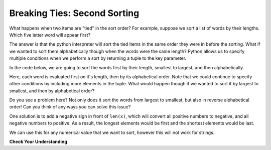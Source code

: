 ..  Copyright (C) Paul Resnick.  Permission is granted to copy, distribute
    and/or modify this document under the terms of the GNU Free Documentation
    License, Version 1.3 or any later version published by the Free Software
    Foundation; with Invariant Sections being Forward, Prefaces, and
    Contributor List, no Front-Cover Texts, and no Back-Cover Texts.  A copy of
    the license is included in the section entitled "GNU Free Documentation
    License".

.. _sort_stable:

.. qnum::
   :prefix: sort-5-
   :start: 1

Breaking Ties: Second Sorting
-----------------------------

What happens when two items are "tied" in the sort order? For example, suppose we sort a list of words by their lengths. 
Which five letter word will appear first?

The answer is that the python interpreter will sort the tied items in the same order they were in before the sorting. 
What if we wanted to sort them alphabetically though when the words were the same length? Python allows us to specify multiple conditions when we perform a sort by returning a tuple to the key parameter.

In the code below, we are going to sort the words first by their length, smallest to largest, and then alphabetically.

.. activecode:: ac18_5_1

    fruit = ['peach', 'kiwi', 'apple', 'blueberry', 'papaya', 'mango', 'pear']
    new_order = sorted(fruit, key = lambda x: (len(x), x))
    print(new_order)

Here, each word is evaluated first on it's length, then by its alphabetical order. Note that we could continue to specify other conditions by including more elements in the tuple. What would happen though if we wanted to sort it by largest to smallest, and then by alphabetical order?

.. activecode:: ac18_5_2

    fruit = ['peach', 'kiwi', 'apple', 'blueberry', 'papaya', 'mango', 'pear']
    new_order = sorted(fruit, key = lambda x: (len(x), x), reverse = True)
    print(new_order)

Do you see a problem here? Not only does it sort the words from largest to smallest, but also in reverse alphabetical order! Can you think of any ways you can solve this issue?

One solution is to add a negative sign in front of ``len(x)``, which will convert all positive numbers to negative, and all negative numbers to positive. As a result, the longest elements would be first and the shortest elements would be last.

.. activecode:: ac18_5_3

    fruit = ['peach', 'kiwi', 'apple', 'blueberry', 'papaya', 'mango', 'pear']
    new_order = sorted(fruit, key = lambda x: (-len(x), x))
    print(new_order)
   
We can use this for any numerical value that we want to sort, however this will not work for strings.

**Check Your Understanding**

.. mchoice:: question18_5_1
      :answer_a: first country name (alphabetically), then temperature (lowest to highest)
      :answer_b: first temperature (highest to lowest), then country name (alphabetically)
      :answer_c: first country name (alphabetically), then temperature (highest to lowest)
      :answer_d: first temperature (lowest to highest), then country name (alphabetically)
      :feedback_a: Correct! First we sort alphabetically by country name, then by the temperature, from lowest to highest.
      :feedback_b: The order of the tuple matters. The first item in the tuple is the first condition used to sort.
      :feedback_c: Not quite, remember that by default, the sorted function will sort by alphabetical order, or lowest to highest. Is the reverse parameter set to True? Has a negative sign been used in the key parameter?
      :feedback_d: The order of the tuple matters. The first item in the tuple is the first condition used to sort.
      :correct: a

      What will the sorted function sort by?

      .. code-block:: python

         weather = {'Reykjavik': {'temp':60, 'condition': 'rainy'}, 
                    'Buenos Aires': {'temp': 55, 'condition': 'cloudy'}, 
                    'Cairo': {'temp': 96, 'condition': 'sunny'}, 
                    'Berlin': {'temp': 89 'condition': 'sunny'}, 
                    'Caloocan': {'temp': 78 'condition': 'sunny'}}

         sorted_weather = sorted(weather, key = lambda w: (w, weather[w]['temp']))

.. mchoice:: question18_5_2
      :answer_a: first country name (reverse alphabetically), then temperature (lowest to highest)
      :answer_b: first temperature (highest to lowest), then country name (alphabetically)
      :answer_c: first country name (reverse alphabetically), then temperature (lowest to highest)
      :answer_d: first temperature (lowest to highest), then country name (alphabetically)
      :answer_e: first country name (alphabetically), then temperature (lowest to highest)
      :feedback_a: Correct! In this case, the reverse parameter will cause the country name to be sorted reverse alphabetically instead of alphabetically, and it will also negate the negative sign in front of the temperature.
      :feedback_b: The order of the tuple matters. The first item in the tuple is the first condition used to sort. Also, take note of the reverse parameter - what will it do in this instance?
      :feedback_c: Not quite - is the reverse parameter set to True? Has a negative sign been used in the key parameter? What happens when those are both used?
      :feedback_d: The order of the tuple matters. The first item in the tuple is the first condition used to sort. 
      :feedback_e: Not quite, remember that by default, the sorted function will sort by alphabetical order, or lowest to highest. Is the reverse parameter set to True? Has a negative sign been used in the key parameter?
      :correct: a

      What how will the following data be sorted?

      .. code-block:: python

         weather = {'Reykjavik': {'temp':60, 'condition': 'rainy'}, 
                    'Buenos Aires': {'temp': 55, 'condition': 'cloudy'}, 
                    'Cairo': {'temp': 96, 'condition': 'sunny'}, 
                    'Berlin': {'temp': 89 'condition': 'sunny'}, 
                    'Caloocan': {'temp': 78 'condition': 'sunny'}}

         sorted_weather = sorted(weather, key = lambda w: (w, -weather[w]['temp']), reverse = True)
